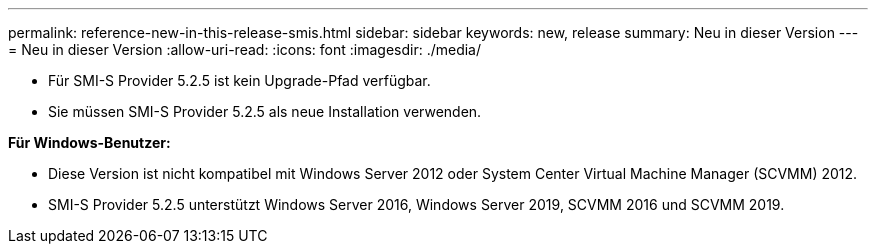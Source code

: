 ---
permalink: reference-new-in-this-release-smis.html 
sidebar: sidebar 
keywords: new, release 
summary: Neu in dieser Version 
---
= Neu in dieser Version
:allow-uri-read: 
:icons: font
:imagesdir: ./media/


* Für SMI-S Provider 5.2.5 ist kein Upgrade-Pfad verfügbar.
* Sie müssen SMI-S Provider 5.2.5 als neue Installation verwenden.


*Für Windows-Benutzer:*

* Diese Version ist nicht kompatibel mit Windows Server 2012 oder System Center Virtual Machine Manager (SCVMM) 2012.
* SMI-S Provider 5.2.5 unterstützt Windows Server 2016, Windows Server 2019, SCVMM 2016 und SCVMM 2019.

